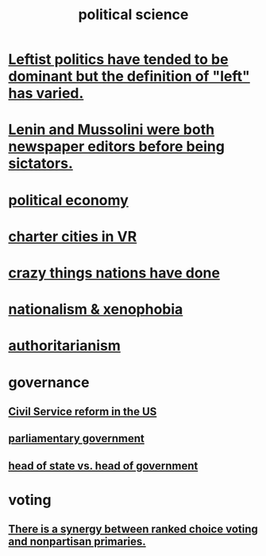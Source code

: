 :PROPERTIES:
:ID:       3570b8e0-1c1b-482c-bbb1-18c0151e2e4f
:END:
#+title: political science
* [[id:2533e4f4-3975-4d36-9810-541d57edbcc1][Leftist politics have tended to be dominant but the definition of "left" has varied.]]
* [[id:498c0aa3-8cc8-40ad-957f-b15dbca50a3a][Lenin and Mussolini were both newspaper editors before being sictators.]]
* [[id:a3a46b4d-29b5-48dc-876f-64fe91bb02ef][political economy]]
* [[id:4fb89f39-bbc4-4032-b53a-d480ef792ea4][charter cities in VR]]
* [[id:9a511696-ace4-4085-bcd2-17c9b05019f2][crazy things nations have done]]
* [[id:89ad6a40-2a40-4fe9-a630-dc440dec27cf][nationalism & xenophobia]]
* [[id:7af66981-1b1f-4861-81f1-5d9f0cbcb00f][authoritarianism]]
* governance
** [[id:34fb2b82-ed80-44cf-b305-4f7b5b0e846b][Civil Service reform in the US]]
** [[id:c02cac09-ad20-4a32-a5da-e4a0d901b39c][parliamentary government]]
** [[id:86dba0b9-a816-4874-bddf-8b20add34e73][head of state vs. head of government]]
* voting
** [[id:7e201b55-6f38-4f8e-a6bd-8531a94b47f9][There is a synergy between ranked choice voting and nonpartisan primaries.]]
